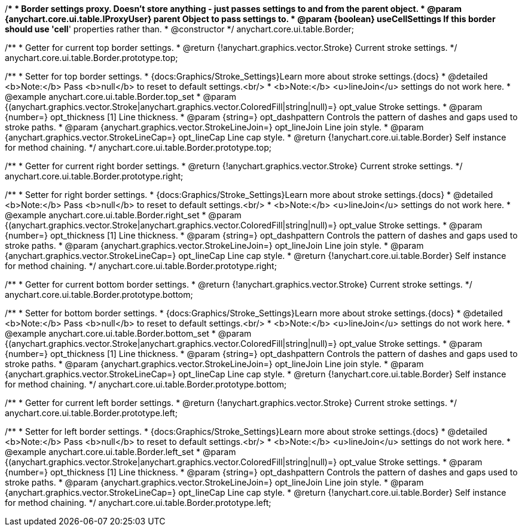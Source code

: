 /**
 * Border settings proxy. Doesn't store anything - just passes settings to and from the parent object.
 * @param {anychart.core.ui.table.IProxyUser} parent Object to pass settings to.
 * @param {boolean} useCellSettings If this border should use 'cell*' properties rather than.
 * @constructor
 */
anychart.core.ui.table.Border;


//----------------------------------------------------------------------------------------------------------------------
//
//  anychart.core.ui.table.Border.prototype.top
//
//----------------------------------------------------------------------------------------------------------------------

/**
 * Getter for current top border settings.
 * @return {!anychart.graphics.vector.Stroke} Current stroke settings.
 */
anychart.core.ui.table.Border.prototype.top;

/**
 * Setter for top border settings.
 * {docs:Graphics/Stroke_Settings}Learn more about stroke settings.{docs}
 * @detailed <b>Note:</b> Pass <b>null</b> to reset to default settings.<br/>
 * <b>Note:</b> <u>lineJoin</u> settings do not work here.
 * @example anychart.core.ui.table.Border.top_set
 * @param {(anychart.graphics.vector.Stroke|anychart.graphics.vector.ColoredFill|string|null)=} opt_value Stroke settings.
 * @param {number=} opt_thickness [1] Line thickness.
 * @param {string=} opt_dashpattern Controls the pattern of dashes and gaps used to stroke paths.
 * @param {anychart.graphics.vector.StrokeLineJoin=} opt_lineJoin Line join style.
 * @param {anychart.graphics.vector.StrokeLineCap=} opt_lineCap Line cap style.
 * @return {!anychart.core.ui.table.Border} Self instance for method chaining.
 */
anychart.core.ui.table.Border.prototype.top;


//----------------------------------------------------------------------------------------------------------------------
//
//  anychart.core.ui.table.Border.prototype.right
//
//----------------------------------------------------------------------------------------------------------------------

/**
 * Getter for current right border settings.
 * @return {!anychart.graphics.vector.Stroke} Current stroke settings.
 */
anychart.core.ui.table.Border.prototype.right;

/**
 * Setter for right border settings.
 * {docs:Graphics/Stroke_Settings}Learn more about stroke settings.{docs}
 * @detailed <b>Note:</b> Pass <b>null</b> to reset to default settings.<br/>
 * <b>Note:</b> <u>lineJoin</u> settings do not work here.
 * @example anychart.core.ui.table.Border.right_set
 * @param {(anychart.graphics.vector.Stroke|anychart.graphics.vector.ColoredFill|string|null)=} opt_value Stroke settings.
 * @param {number=} opt_thickness [1] Line thickness.
 * @param {string=} opt_dashpattern Controls the pattern of dashes and gaps used to stroke paths.
 * @param {anychart.graphics.vector.StrokeLineJoin=} opt_lineJoin Line join style.
 * @param {anychart.graphics.vector.StrokeLineCap=} opt_lineCap Line cap style.
 * @return {!anychart.core.ui.table.Border} Self instance for method chaining.
 */
anychart.core.ui.table.Border.prototype.right;


//----------------------------------------------------------------------------------------------------------------------
//
//  anychart.core.ui.table.Border.prototype.bottom
//
//----------------------------------------------------------------------------------------------------------------------

/**
 * Getter for current bottom border settings.
 * @return {!anychart.graphics.vector.Stroke} Current stroke settings.
 */
anychart.core.ui.table.Border.prototype.bottom;

/**
 * Setter for bottom border settings.
 * {docs:Graphics/Stroke_Settings}Learn more about stroke settings.{docs}
 * @detailed <b>Note:</b> Pass <b>null</b> to reset to default settings.<br/>
 * <b>Note:</b> <u>lineJoin</u> settings do not work here.
 * @example anychart.core.ui.table.Border.bottom_set
 * @param {(anychart.graphics.vector.Stroke|anychart.graphics.vector.ColoredFill|string|null)=} opt_value Stroke settings.
 * @param {number=} opt_thickness [1] Line thickness.
 * @param {string=} opt_dashpattern Controls the pattern of dashes and gaps used to stroke paths.
 * @param {anychart.graphics.vector.StrokeLineJoin=} opt_lineJoin Line join style.
 * @param {anychart.graphics.vector.StrokeLineCap=} opt_lineCap Line cap style.
 * @return {!anychart.core.ui.table.Border} Self instance for method chaining.
 */
anychart.core.ui.table.Border.prototype.bottom;


//----------------------------------------------------------------------------------------------------------------------
//
//  anychart.core.ui.table.Border.prototype.left
//
//----------------------------------------------------------------------------------------------------------------------

/**
 * Getter for current left border settings.
 * @return {!anychart.graphics.vector.Stroke} Current stroke settings.
 */
anychart.core.ui.table.Border.prototype.left;

/**
 * Setter for left border settings.
 * {docs:Graphics/Stroke_Settings}Learn more about stroke settings.{docs}
 * @detailed <b>Note:</b> Pass <b>null</b> to reset to default settings.<br/>
 * <b>Note:</b> <u>lineJoin</u> settings do not work here.
 * @example anychart.core.ui.table.Border.left_set
 * @param {(anychart.graphics.vector.Stroke|anychart.graphics.vector.ColoredFill|string|null)=} opt_value Stroke settings.
 * @param {number=} opt_thickness [1] Line thickness.
 * @param {string=} opt_dashpattern Controls the pattern of dashes and gaps used to stroke paths.
 * @param {anychart.graphics.vector.StrokeLineJoin=} opt_lineJoin Line join style.
 * @param {anychart.graphics.vector.StrokeLineCap=} opt_lineCap Line cap style.
 * @return {!anychart.core.ui.table.Border} Self instance for method chaining.
 */
anychart.core.ui.table.Border.prototype.left;

